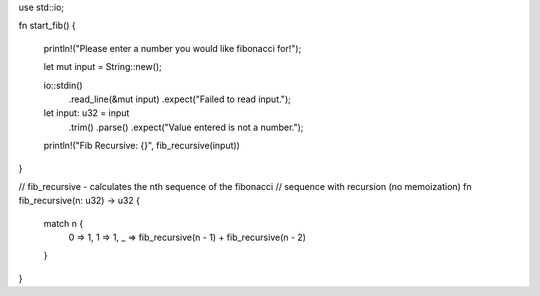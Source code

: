 use std::io;

fn start_fib() {

    println!("Please enter a number you would like fibonacci for!");

    let mut input = String::new();

    io::stdin()
        .read_line(&mut input)
        .expect("Failed to read input.");

    let input: u32 = input
        .trim()
        .parse()
        .expect("Value entered is not a number.");

    println!("Fib Recursive: {}", fib_recursive(input))
}

// fib_recursive - calculates the nth sequence of the fibonacci
// sequence with recursion (no memoization)
fn fib_recursive(n: u32) -> u32 {
    match n {
        0 => 1,
        1 => 1,
        _ => fib_recursive(n - 1) + fib_recursive(n - 2)
    }
}
